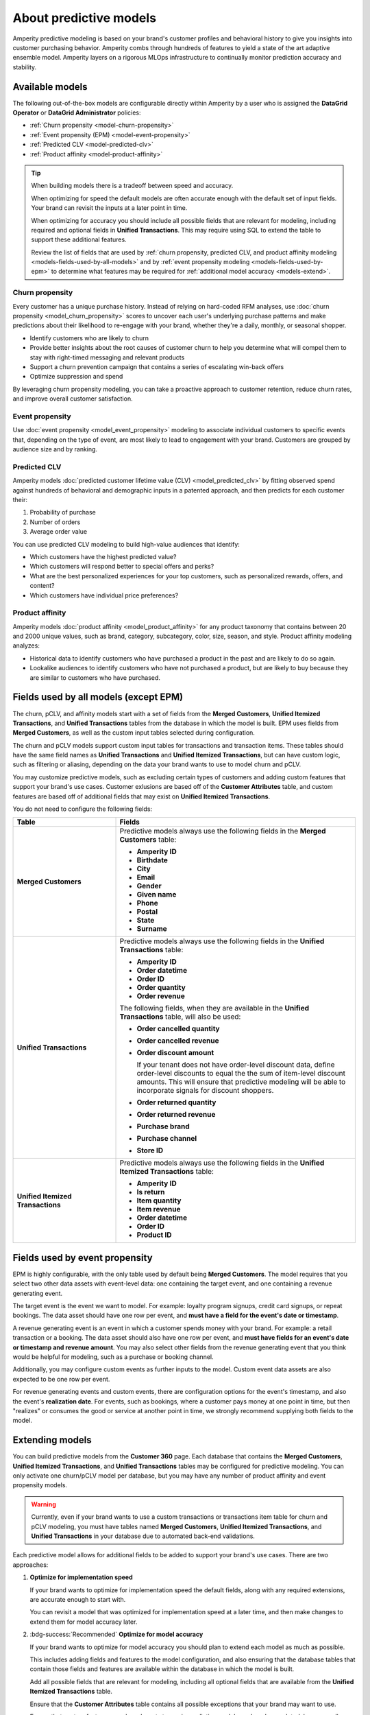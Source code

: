 .. https://docs.amperity.com/operator/


.. meta::
    :description lang=en:
        Amperity predictive modeling is built from your brand's customer profiles and behavioral history to give you insights into customer purchasing behavior.

.. meta::
    :content class=swiftype name=body data-type=text:
        Amperity predictive modeling is built from your brand's customer profiles and behavioral history to give you insights into customer purchasing behavior.

.. meta::
    :content class=swiftype name=title data-type=string:
        Predictive models

==================================================
About predictive models
==================================================

.. models-start

Amperity predictive modeling is based on your brand's customer profiles and behavioral history to give you insights into customer purchasing behavior. Amperity combs through hundreds of features to yield a state of the art adaptive ensemble model. Amperity layers on a rigorous MLOps infrastructure to continually monitor prediction accuracy and stability.

.. models-end

.. TODO: For more information on our models for churn and customer lifetime value, please see https://link.springer.com/article/10.1007/s11129-023-09272-x.


.. _models-list:

Available models
==================================================

.. models-list-start

The following out-of-the-box models are configurable directly within Amperity by a user who is assigned the **DataGrid Operator** or **DataGrid Administrator** policies:

* :ref:`Churn propensity <model-churn-propensity>`
* :ref:`Event propensity (EPM) <model-event-propensity>`
* :ref:`Predicted CLV <model-predicted-clv>`
* :ref:`Product affinity <model-product-affinity>`

.. tip:: When building models there is a tradeoff between speed and accuracy.

   When optimizing for speed the default models are often accurate enough with the default set of input fields. Your brand can revisit the inputs at a later point in time.

   When optimizing for accuracy you should include all possible fields that are relevant for modeling, including required and optional fields in **Unified Transactions**. This may require using SQL to extend the table to support these additional features.

   Review the list of fields that are used by :ref:`churn propensity, predicted CLV, and product affinity modeling <models-fields-used-by-all-models>` and by :ref:`event propensity modeling <models-fields-used-by-epm>` to determine what features may be required for :ref:`additional model accuracy <models-extend>`.

.. models-list-end


.. _model-churn-propensity:

Churn propensity
--------------------------------------------------

.. model-churn-propensity-about-start

Every customer has a unique purchase history. Instead of relying on hard-coded RFM analyses, use :doc:`churn propensity <model_churn_propensity>` scores to uncover each user's underlying purchase patterns and make predictions about their likelihood to re-engage with your brand, whether they're a daily, monthly, or seasonal shopper.

* Identify customers who are likely to churn
* Provide better insights about the root causes of customer churn to help you determine what will compel them to stay with right-timed messaging and relevant products
* Support a churn prevention campaign that contains a series of escalating win-back offers
* Optimize suppression and spend

By leveraging churn propensity modeling, you can take a proactive approach to customer retention, reduce churn rates, and improve overall customer satisfaction.

.. model-churn-propensity-about-end


.. _model-event-propensity:

Event propensity
--------------------------------------------------

.. model-event-propensity-about-start

Use :doc:`event propensity <model_event_propensity>` modeling to associate individual customers to specific events that, depending on the type of event, are most likely to lead to engagement with your brand. Customers are grouped by audience size and by ranking.

.. model-event-propensity-about-end


.. _model-predicted-clv:

Predicted CLV
--------------------------------------------------

.. model-predicted-clv-about-start

Amperity models :doc:`predicted customer lifetime value (CLV) <model_predicted_clv>` by fitting observed spend against hundreds of behavioral and demographic inputs in a patented approach, and then predicts for each customer their:

#. Probability of purchase
#. Number of orders
#. Average order value

You can use predicted CLV modeling to build high-value audiences that identify:

* Which customers have the highest predicted value?
* Which customers will respond better to special offers and perks?
* What are the best personalized experiences for your top customers, such as personalized rewards, offers, and content?
* Which customers have individual price preferences?

.. model-predicted-clv-about-end


.. _model-product-affinity:

Product affinity
--------------------------------------------------

.. model-product-affinity-about-start

Amperity models :doc:`product affinity <model_product_affinity>` for any product taxonomy that contains between 20 and 2000 unique values, such as brand, category, subcategory, color, size, season, and style. Product affinity modeling analyzes:

* Historical data to identify customers who have purchased a product in the past and are likely to do so again.
* Lookalike audiences to identify customers who have not purchased a product, but are likely to buy because they are similar to customers who have purchased.

.. model-product-affinity-about-end


.. _models-fields-used-by-all-models:

Fields used by all models (except EPM)
==================================================

.. models-fields-used-by-all-models-start

The churn, pCLV, and affinity models start with a set of fields from the **Merged Customers**, **Unified Itemized Transactions**, and **Unified Transactions** tables from the database in which the model is built. EPM uses fields from **Merged Customers**, as well as the custom input tables selected during configuration.

The churn and pCLV models support custom input tables for transactions and transaction items. These tables should have the same field names as **Unified Transactions** and **Unified Itemized Transactions**, but can have custom logic, such as filtering or aliasing, depending on the data your brand wants to use to model churn and pCLV.

You may customize predictive models, such as excluding certain types of customers and adding custom features that support your brand's use cases. Customer exlusions are based off of the **Customer Attributes** table, and custom features are based off of additional fields that may exist on **Unified Itemized Transactions**.

You do not need to configure the following fields:

.. list-table::
   :widths: 30 70
   :header-rows: 1

   * - Table
     - Fields
   * - **Merged Customers**
     - Predictive models always use the following fields in the **Merged Customers** table:

       * **Amperity ID**
       * **Birthdate**
       * **City**
       * **Email**
       * **Gender**
       * **Given name**
       * **Phone**
       * **Postal**
       * **State**
       * **Surname**

   * - **Unified Transactions**
     - Predictive models always use the following fields in the **Unified Transactions** table:

       * **Amperity ID**
       * **Order datetime**
       * **Order ID**
       * **Order quantity**
       * **Order revenue**

       The following fields, when they are available in the **Unified Transactions** table, will also be used:

       * **Order cancelled quantity**
       * **Order cancelled revenue**
       * **Order discount amount**

         If your tenant does not have order-level discount data, define order-level discounts to equal the the sum of item-level discount amounts. This will ensure that predictive modeling will be able to incorporate signals for discount shoppers.

       * **Order returned quantity**
       * **Order returned revenue**
       * **Purchase brand**
       * **Purchase channel**
       * **Store ID**

   * - **Unified Itemized Transactions**
     - Predictive models always use the following fields in the **Unified Itemized Transactions** table:

       * **Amperity ID**
       * **Is return**
       * **Item quantity**
       * **Item revenue**
       * **Order datetime**
       * **Order ID**
       * **Product ID**

.. models-fields-used-by-all-models-end


.. _models-fields-used-by-epm:

Fields used by event propensity
==================================================

.. models-fields-used-by-epm-start

EPM is highly configurable, with the only table used by default being **Merged Customers**. The model requires that you select two other data assets with event-level data: one containing the target event, and one containing a revenue generating event.

The target event is the event we want to model. For example: loyalty program signups, credit card signups, or repeat bookings. The data asset should have one row per event, and **must have a field for the event's date or timestamp**.

A revenue generating event is an event in which a customer spends money with your brand. For example: a retail transaction or a booking. The data asset should also have one row per event, and **must have fields for an event's date or timestamp and revenue amount**. You may also select other fields from the revenue generating event that you think would be helpful for modeling, such as a purchase or booking channel.

Additionally, you may configure custom events as further inputs to the model. Custom event data assets are also expected to be one row per event.

For revenue generating events and custom events, there are configuration options for the event's timestamp, and also the event's **realization date**. For events, such as bookings, where a customer pays money at one point in time, but then "realizes" or consumes the good or service at another point in time, we strongly recommend supplying both fields to the model.

.. models-fields-used-by-epm-end


.. _models-extend:

Extending models
==================================================

.. models-extend-start

You can build predictive models from the **Customer 360** page. Each database that contains the **Merged Customers**, **Unified Itemized Transactions**, and **Unified Transactions** tables may be configured for predictive modeling. You can only activate one churn/pCLV model per database, but you may have any number of product affinity and event propensity models.

.. warning:: Currently, even if your brand wants to use a custom transactions or transactions item table for churn and pCLV modeling, you must have tables named **Merged Customers**, **Unified Itemized Transactions**, and **Unified Transactions** in your database due to automated back-end validations.

Each predictive model allows for additional fields to be added to support your brand's use cases. There are two approaches:

#. **Optimize for implementation speed**

   If your brand wants to optimize for implementation speed the default fields, along with any required extensions, are accurate enough to start with.

   You can revisit a model that was optimized for implementation speed at a later time, and then make changes to extend them for model accuracy later.

#. :bdg-success:`Recommended` **Optimize for model accuracy**

   If your brand wants to optimize for model accuracy you should plan to extend each model as much as possible.

   This includes adding fields and features to the model configuration, and also ensuring that the database tables that contain those fields and features are available within the database in which the model is built.

   Add all possible fields that are relevant for modeling, including all optional fields that are available from the **Unified Itemized Transactions** table.

   Ensure that the **Customer Attributes** table contains all possible exceptions that your brand may want to use.

   Ensure that custom features your brand wants to use in predictive models are largely populated, have a small percentage of NULL values, and have reliable values that don't change much day-to-day)

.. models-extend-end


.. _models-build:

Build a model
==================================================

.. models-build-start

Predictive models are configurable in Amperity:

* :ref:`Build a churn propensity model <model-churn-propensity-configure>`
* :ref:`Build a event propensity model <model-event-propensity-configure>`
* :ref:`Build a predicted CLV model <model-predicted-clv-configure>`
* :ref:`Build a product affinity model <model-product-affinity-configure>`

.. models-build-end


.. _models-howtos:

How-tos
==================================================

.. models-howtos-start

Individual tasks for building predictive models:

* :ref:`models-howtows-activate`
* :ref:`models-howtows-add`
* :ref:`models-howtows-delete`
* :ref:`models-howtows-edit`
* :ref:`models-howtows-pause`
* :ref:`models-howtows-promote-from-sandbox`
* :ref:`models-howtows-schedule`
* :ref:`models-howtows-view-jobs`
* :ref:`models-howtows-view-model-configuration`
* :ref:`models-howtows-view-model-versions`

.. models-howtos-end


.. _models-howtows-activate:

Activate a model
--------------------------------------------------

.. models-howtows-activate-steps-start

#. From the **Customer 360** page, open the **Databases** tab.
#. Choose a database, and then from the |fa-kebab| menu, select **Predictive models**. This opens the **Predictive models** page.
#. In the row with the model you want to edit, from the |fa-kebab| menu, select **Edit**.
#. This opens the page for selected model in edit mode.
#. Press **Activate** at top right-hand-side of the model configuration page
#. Select a courier group. The model runs at the same frequency as the courier group.

.. models-howtows-activate-steps-end


.. _models-howtows-add:

Add a model
--------------------------------------------------

.. models-howtows-add-steps-start

These are captured in the "Build a model" section for each of the five model-specific pages:

#. :ref:`model-churn-propensity-configure`
#. :ref:`model-event-propensity-configure`
#. :ref:`model-predicted-clv-configure`
#. :ref:`model-product-affinity-configure`

.. models-howtows-add-steps-end


.. _models-howtows-delete:

Delete a model
--------------------------------------------------

.. models-howtows-delete-steps-start

#. From the **Customer 360** page, open the **Databases** tab.
#. Choose a database, and then from the |fa-kebab| menu, select **Predictive models**. This opens the **Predictive models** page.
#. In the row with the model you want to delete, from the |fa-kebab| menu, select **Delete**. Confirm by clicking **Delete**.

.. models-howtows-delete-steps-end


.. _models-howtows-edit:

Edit a model
--------------------------------------------------

.. models-howtows-edit-steps-start

#. From the **Customer 360** page, open the **Databases** tab.
#. Choose a database, and then from the |fa-kebab| menu, select **Predictive models**. This opens the **Predictive models** page.
#. In the row with the model you want to edit, from the |fa-kebab| menu, select **Edit**.
#. This opens page for selected model in edit mode.

.. models-howtows-edit-steps-end


.. _models-howtows-pause:

Pause a model
--------------------------------------------------

.. models-howtows-pause-steps-start

A paused model will not run as part of a courier group workflow, even if that workflow is scheduled. You may activate a paused workflow without redefining the schedule if a schedule exists.

#. From the **Customer 360** page, open the **Databases** tab.
#. Choose a database, and then from the |fa-kebab| menu, select **Predictive models**. This opens the **Predictive models** page.
#. In the row with the model you want to pause, from the |fa-kebab| menu, select **Pause**. Confirm that you want to pause the model by clicking **Pause**.

.. models-howtows-pause-steps-end


.. _models-howtows-promote-from-sandbox:

Promote from a sandbox
--------------------------------------------------

.. models-howtows-promote-from-sandbox-steps-start

The following steps are needed to prepare a model for sandbox promotion.

#. Create a sandbox.
#. Run the databases in which your brand intends to activate models.
#. :ref:`Add models <models-howtows-add>`.
#. Start model validations from the lower left-hand-side of the page. When complete, confirm that validation metrics are passing.
#. :ref:`Start the training jobs <models-howtows-view-jobs>`.
#. :ref:`When the training jobs are complete, start inference jobs <models-howtows-view-jobs>`.
#. When the inference job is complete, re-run the database to populate the predictive data asset.
#. :ref:`Activate the model <models-howtows-activate>`.
#. Promote the sandbox.

.. models-howtows-promote-from-sandbox-steps-end


.. _models-howtows-schedule:

Schedule a model
--------------------------------------------------

.. models-howtows-schedule-steps-start

A model must be associated with a scheduled courier group workflow.

#. From the **Customer 360** page, open the **Databases** tab.
#. Choose a database, and then from the |fa-kebab| menu, select **Predictive models**. This opens the **Predictive models** page.
#. In the row with the model you want to schedule, from the |fa-kebab| menu, select **Schedule workflow**. This opens the **Model schedule** dialog.
#. The **Training job cadence** is the frequency at which additional data is made available to the model to improve accuracy. The default is every two weeks.
#. The **Inference job cadence** is the frequency at which predictions are generated. The default is daily.
#. Click **Save**.

.. models-howtows-schedule-steps-end


.. _models-howtows-view-jobs:

View jobs
--------------------------------------------------

.. models-howtows-view-jobs-steps-start

#. From the **Customer 360** page, open the **Databases** tab.
#. Choose a database, and then from the |fa-kebab| menu, select **Predictive models**. This opens the **Predictive models** page.
#. In the row with the model you want to schedule, from the |fa-kebab| menu, select **Jobs**. This opens the **Jobs** page.
#. You can run the full predictive workflow or individual jobs by type.
#. The results for each job are shown on the right side, including past run dates, run status, and the number of records in the results.

.. models-howtows-view-jobs-steps-end


.. _models-howtows-view-model-configuration:

View model configuration
--------------------------------------------------

.. models-howtows-view-model-configuration-steps-start

#. From the **Customer 360** page, open the **Databases** tab.
#. Choose a database, and then from the |fa-kebab| menu, select **Predictive models**. This opens the **Predictive models** page.
#. In the row with the model you want to schedule, from the |fa-kebab| menu, select **View**. This opens the page for selected model.

.. models-howtows-view-model-configuration-steps-end


.. _models-howtows-view-model-versions:

View model versions
--------------------------------------------------

.. models-howtows-view-model-versions-steps-start

#. From the **Customer 360** page, open the **Databases** tab.
#. Choose a database, and then from the |fa-kebab| menu, select **Predictive models**. This opens the **Predictive models** page.
#. In the row with the model you want to schedule, from the |fa-kebab| menu, select **View**. This opens the page for selected model.
#. A dropdown menu at top of the page lists the current configuration as the default. Earlier configurations are available from the same dropdown.

.. models-howtows-view-model-versions-steps-end
